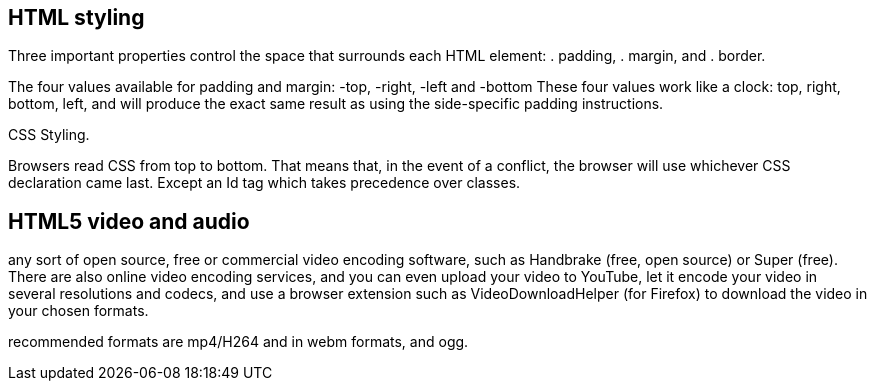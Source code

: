 == HTML styling

Three important properties control the space that surrounds each HTML element: 
. padding, 
. margin, and 
. border.

The four values available for padding and margin: -top, -right, -left and -bottom
These four values work like a clock: top, right, bottom, left, and will produce 
the exact same result as using the side-specific padding instructions.

CSS Styling.

Browsers read CSS from top to bottom. That means that, in the event of a conflict, 
the browser will use whichever CSS declaration came last. Except an Id tag which takes precedence
over classes.

== HTML5 video and audio

any sort of open source, free or commercial video encoding software, such as Handbrake 
(free, open source) or Super (free). There are also online video encoding services, 
and you can even upload your video to YouTube, let it encode your video in several resolutions 
and codecs, and use a browser extension such as VideoDownloadHelper (for Firefox) to download the 
video in your chosen formats.

recommended formats are mp4/H264 and in webm formats, and ogg.